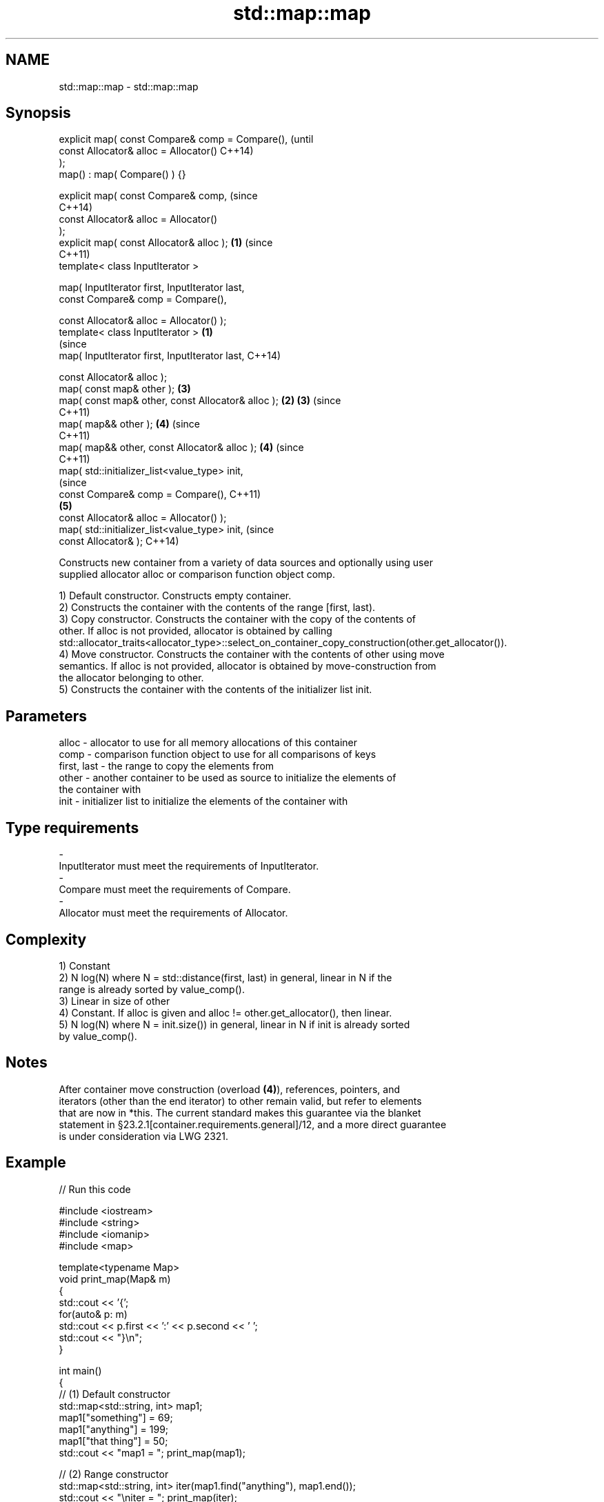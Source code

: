.TH std::map::map 3 "2017.04.02" "http://cppreference.com" "C++ Standard Libary"
.SH NAME
std::map::map \- std::map::map

.SH Synopsis
   explicit map( const Compare& comp = Compare(),               (until
                 const Allocator& alloc = Allocator()           C++14)
   );
   map() : map( Compare() ) {}

   explicit map( const Compare& comp,                           (since
                                                                C++14)
                 const Allocator& alloc = Allocator()
   );
   explicit map( const Allocator& alloc );                  \fB(1)\fP (since
                                                                C++11)
   template< class InputIterator >

   map( InputIterator first, InputIterator last,
        const Compare& comp = Compare(),

        const Allocator& alloc = Allocator() );
   template< class InputIterator >                      \fB(1)\fP
                                                                        (since
   map( InputIterator first, InputIterator last,                        C++14)

        const Allocator& alloc );
   map( const map& other );                                     \fB(3)\fP
   map( const map& other, const Allocator& alloc );         \fB(2)\fP \fB(3)\fP     (since
                                                                        C++11)
   map( map&& other );                                          \fB(4)\fP     (since
                                                                        C++11)
   map( map&& other, const Allocator& alloc );                  \fB(4)\fP     (since
                                                                        C++11)
   map( std::initializer_list<value_type> init,
                                                                                (since
        const Compare& comp = Compare(),                                        C++11)
                                                                \fB(5)\fP
        const Allocator& alloc = Allocator() );
   map( std::initializer_list<value_type> init,                                 (since
        const Allocator& );                                                     C++14)

   Constructs new container from a variety of data sources and optionally using user
   supplied allocator alloc or comparison function object comp.

   1) Default constructor. Constructs empty container.
   2) Constructs the container with the contents of the range [first, last).
   3) Copy constructor. Constructs the container with the copy of the contents of
   other. If alloc is not provided, allocator is obtained by calling
   std::allocator_traits<allocator_type>::select_on_container_copy_construction(other.get_allocator()).
   4) Move constructor. Constructs the container with the contents of other using move
   semantics. If alloc is not provided, allocator is obtained by move-construction from
   the allocator belonging to other.
   5) Constructs the container with the contents of the initializer list init.

.SH Parameters

   alloc       - allocator to use for all memory allocations of this container
   comp        - comparison function object to use for all comparisons of keys
   first, last - the range to copy the elements from
   other       - another container to be used as source to initialize the elements of
                 the container with
   init        - initializer list to initialize the elements of the container with
.SH Type requirements
   -
   InputIterator must meet the requirements of InputIterator.
   -
   Compare must meet the requirements of Compare.
   -
   Allocator must meet the requirements of Allocator.

.SH Complexity

   1) Constant
   2) N log(N) where N = std::distance(first, last) in general, linear in N if the
   range is already sorted by value_comp().
   3) Linear in size of other
   4) Constant. If alloc is given and alloc != other.get_allocator(), then linear.
   5) N log(N) where N = init.size()) in general, linear in N if init is already sorted
   by value_comp().

.SH Notes

   After container move construction (overload \fB(4)\fP), references, pointers, and
   iterators (other than the end iterator) to other remain valid, but refer to elements
   that are now in *this. The current standard makes this guarantee via the blanket
   statement in §23.2.1[container.requirements.general]/12, and a more direct guarantee
   is under consideration via LWG 2321.

.SH Example

   
// Run this code

 #include <iostream>
 #include <string>
 #include <iomanip>
 #include <map>
  
 template<typename Map>
 void print_map(Map& m)
 {
    std::cout << '{';
    for(auto& p: m)
         std::cout << p.first << ':' << p.second << ' ';
    std::cout << "}\\n";
 }
  
 int main()
 {
   // (1) Default constructor
   std::map<std::string, int> map1;
   map1["something"] = 69;
   map1["anything"] = 199;
   map1["that thing"] = 50;
   std::cout << "map1 = "; print_map(map1);
  
   // (2) Range constructor
   std::map<std::string, int> iter(map1.find("anything"), map1.end());
   std::cout << "\\niter = "; print_map(iter);
   std::cout << "map1 = "; print_map(map1);
  
   // (3) Copy constructor
   std::map<std::string, int> copied(map1);
   std::cout << "\\ncopied = "; print_map(copied);
   std::cout << "map1 = "; print_map(map1);
  
   // (4) Move constructor
   std::map<std::string, int> moved(std::move(map1));
   std::cout << "\\nmoved = "; print_map(moved);
   std::cout << "map1 = "; print_map(map1);
  
   // (5) Initializer list constructor
   const std::map<std::string, int> init {
     {"this", 100},
     {"can", 100},
     {"be", 100},
     {"const", 100},
   };
   std::cout << "\\ninit = "; print_map(init);
 }

.SH Output:

 map1 = {anything:199 something:69 that thing:50 }
  
 iter = {anything:199 something:69 that thing:50 }
 map1 = {anything:199 something:69 that thing:50 }
  
 copied = {anything:199 something:69 that thing:50 }
 map1 = {anything:199 something:69 that thing:50 }
  
 moved = {anything:199 something:69 that thing:50 }
 map1 = {}
  
 init = {be:100 can:100 const:100 this:100 }

.SH See also

   operator= assigns values to the container
             \fI(public member function)\fP 
